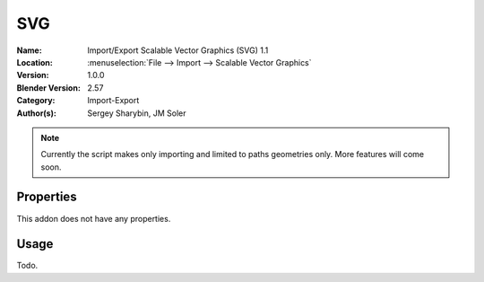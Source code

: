 
***
SVG
***

:Name: Import/Export Scalable Vector Graphics (SVG) 1.1
:Location: :menuselection:`File --> Import --> Scalable Vector Graphics`
:Version: 1.0.0
:Blender Version: 2.57
:Category: Import-Export
:Author(s): Sergey Sharybin, JM Soler


.. note::

   Currently the script makes only importing and limited to paths geometries only. More features will come soon.


Properties
==========

This addon does not have any properties.


Usage
=====

Todo.
